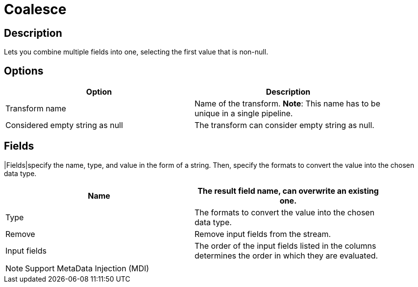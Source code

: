 ////
Licensed to the Apache Software Foundation (ASF) under one
or more contributor license agreements.  See the NOTICE file
distributed with this work for additional information
regarding copyright ownership.  The ASF licenses this file
to you under the Apache License, Version 2.0 (the
"License"); you may not use this file except in compliance
with the License.  You may obtain a copy of the License at
  http://www.apache.org/licenses/LICENSE-2.0
Unless required by applicable law or agreed to in writing,
software distributed under the License is distributed on an
"AS IS" BASIS, WITHOUT WARRANTIES OR CONDITIONS OF ANY
KIND, either express or implied.  See the License for the
specific language governing permissions and limitations
under the License.
////
:documentationPath: /pipeline/transforms/
:language: en_US

= Coalesce

== Description

Lets you combine multiple fields into one, selecting the first value that is non-null.

== Options

[width="90%", options="header"]
|===
|Option|Description
|Transform name|Name of the transform. *Note*: This name has to be unique in a single pipeline.
|Considered empty string as null|The transform can consider empty string as null.
|===

== Fields
|Fields|specify the name, type, and value in the form of a string. Then, specify the formats to convert the value into the chosen data type.

[width="90%", options="header"]
|===
|Name|The result field name, can overwrite an existing one.
|Type|The formats to convert the value into the chosen data type.
|Remove|Remove input fields from the stream.
|Input fields|The order of the input fields listed in the columns determines the order in which they are evaluated.
|===

NOTE: Support MetaData Injection (MDI)

